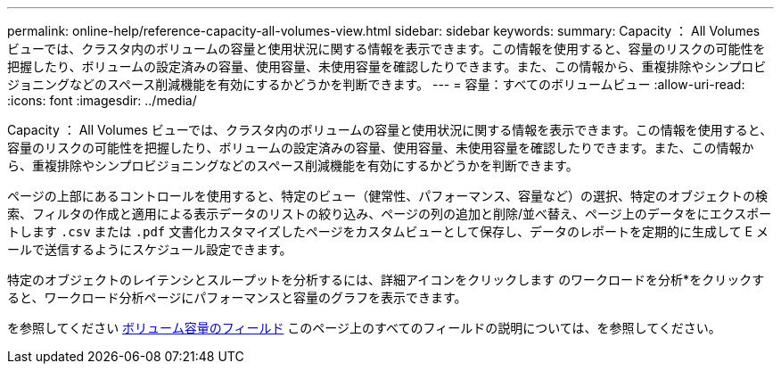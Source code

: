 ---
permalink: online-help/reference-capacity-all-volumes-view.html 
sidebar: sidebar 
keywords:  
summary: Capacity ： All Volumes ビューでは、クラスタ内のボリュームの容量と使用状況に関する情報を表示できます。この情報を使用すると、容量のリスクの可能性を把握したり、ボリュームの設定済みの容量、使用容量、未使用容量を確認したりできます。また、この情報から、重複排除やシンプロビジョニングなどのスペース削減機能を有効にするかどうかを判断できます。 
---
= 容量：すべてのボリュームビュー
:allow-uri-read: 
:icons: font
:imagesdir: ../media/


[role="lead"]
Capacity ： All Volumes ビューでは、クラスタ内のボリュームの容量と使用状況に関する情報を表示できます。この情報を使用すると、容量のリスクの可能性を把握したり、ボリュームの設定済みの容量、使用容量、未使用容量を確認したりできます。また、この情報から、重複排除やシンプロビジョニングなどのスペース削減機能を有効にするかどうかを判断できます。

ページの上部にあるコントロールを使用すると、特定のビュー（健常性、パフォーマンス、容量など）の選択、特定のオブジェクトの検索、フィルタの作成と適用による表示データのリストの絞り込み、ページの列の追加と削除/並べ替え、ページ上のデータをにエクスポートします `.csv` または `.pdf` 文書化カスタマイズしたページをカスタムビューとして保存し、データのレポートを定期的に生成して E メールで送信するようにスケジュール設定できます。

特定のオブジェクトのレイテンシとスループットを分析するには、詳細アイコンをクリックします image:../media/more-icon.gif[""]のワークロードを分析*をクリックすると、ワークロード分析ページにパフォーマンスと容量のグラフを表示できます。

を参照してください xref:reference-volume-capacity-fields.adoc[ボリューム容量のフィールド] このページ上のすべてのフィールドの説明については、を参照してください。
